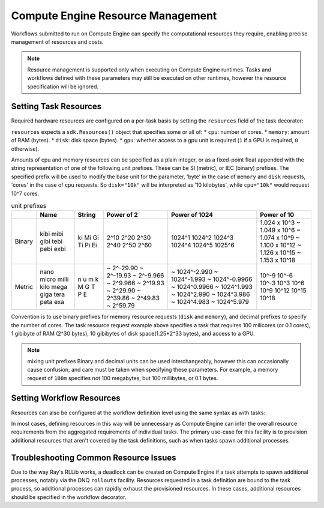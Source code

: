 Compute Engine Resource Management
=======================

Workflows submitted to run on Compute Engine can specify the computational resources they require, enabling precise management of resources and costs.

.. note::
    Resource management is supported only when executing on Compute Engine runtimes. Tasks and workflows defined with these parameters may still be executed on other runtimes, however the resource specification will be ignored.

Setting Task Resources
----------------------

Required hardware resources are configured on a per-task basis by setting the ``resources`` field of the task decorator:

.. code-block::
   :caption: task resource request example

    @sdk.task(
        resources=sdk.Resources(cpu="100m", memory="1Gi", disk="10Gi", gpu="1")
    )
    def my_task():
        ...

``resources`` expects a ``sdk.Resources()`` object that specifies some or all of:
* ``cpu``: number of cores.
* ``memory``: amount of RAM (bytes).
* ``disk``: disk space (bytes).
* ``gpu``: whether access to a gpu unit is required (``1`` if a GPU is required, ``0`` otherwise).

Amounts of cpu and memory resources can be specified as a plain integer, or as a fixed-point float appended with the string representation of one of the following unit prefixes. These can be SI (metric), or IEC (binary) prefixes. The specified prefix will be used to modify the base unit for the parameter, 'byte' in the case of ``memory`` and ``disk`` requests, 'cores' in the case of ``cpu`` requests. So ``disk="10k"`` will be interpreted as '10 kilobytes', while ``cpu="10k"`` would request 10^7 cores.

.. table:: unit prefixes
    :widths: auto

    +---------+-------+--------+------------+----------------+-----------------+
    |         | Name  | String | Power of 2 | Power of 1024  | Power of 10     |
    +=========+=======+========+============+================+=================+
    | Binary  | kibi  | ki     | 2^10       | 1024^1         | 1.024 x 10^3    |
    |         | mibi  | Mi     | 2^20       | 1024^2         | ~ 1.049 x 10^6  |
    |         | gibi  | Gi     | 2^30       | 1024^3         | ~ 1.074 x 10^9  |
    |         | tebi  | Ti     | 2^40       | 1024^4         | ~ 1.100 x 10^12 |
    |         | pebi  | Pi     | 2^50       | 1024^5         | ~ 1.126 x 10^15 |
    |         | exbi  | Ei     | 2^60       | 1025^6         | ~ 1.153 x 10^18 |
    +---------+-------+--------+------------+----------------+-----------------+
    | Metric  | nano  | n      | ~ 2^-29.90 | ~ 1024^-2.990  | 10^-9           |
    |         | micro | u      | ~ 2^-19.93 | ~ 1024^-1.993  | 10^-6           |
    |         | milli | m      | ~ 2^-9.966 | ~ 1024^-0.9966 | 10^-3           |
    |         | kilo  | k      | ~ 2^9.966  | ~ 1024^0.9966  | 10^3            |
    |         | mega  | M      | ~ 2^19.93  | ~ 1024^1.993   | 10^6            |
    |         | giga  | G      | ~ 2^29.90  | ~ 1024^2.990   | 10^9            |
    |         | tera  | T      | ~ 2^39.86  | ~ 1024^3.986   | 10^12           |
    |         | peta  | P      | ~ 2^49.83  | ~ 1024^4.983   | 10^15           |
    |         | exa   | E      | ~ 2^59.79  | ~ 1024^5.979   | 10^18           |
    +---------+-------+--------+------------+----------------+-----------------+

Convention is to use binary prefixes for memory resource requests (``disk`` and ``memory``), and decimal prefixes to specify the number of cores. The task resource request example above specifies a task that requires 100 milicores (or 0.1 cores), 1 gibibyte of RAM (2^30 bytes), 10 gibibytes of disk space(1.25*2^33 bytes), and access to a GPU.

.. note:: mixing unit prefixes
    Binary and decimal units can be used interchangeably, however this can occasionally cause confusion, and care must be taken when specifying these parameters. For example, a memory request of ``100m`` specifies not 100 megabytes, but 100 millibytes, or 0.1 bytes.

Setting Workflow Resources
--------------------------

Resources can also be configured at the workflow definition level using the same syntax as with tasks:

.. code-block::
    :caption: workflow resource request example

    @sdk.workflow(
        resources=sdk.Resources(cpu="100m", memory="1Gi", disk="10Gi", gpu="1")
    )
    def my_workflow():
        ...

In most cases, defining resources in this way will be unnecessary as Compute Engine can infer the overall resource requirements from the aggregated requirements of individual tasks. The primary use-case for this facility is to provision additional resources that aren't covered by the task definitions, such as when tasks spawn additional processes.


Troubleshooting Common Resource Issues
--------------------------------------

Due to the way Ray's RLLib works, a deadlock can be created on Compute Engine if a task attempts to spawn additional processes, notably via the DNQ ``rollouts`` facility. Resources requested in a task definition are bound to the task process, so additional processes can rapidly exhaust the provisioned resources. In these cases, additional resources should be specified in the workflow decorator.

.. code-block::
    :caption: Example: override workflow resources.
    @sdk.task(resources=...)                    # task resources requested.
    def task():
        config = DQNConfig()
        ...
        config.rollouts(num_rollout_workers=2)  # additional processes do not have
        ...                                     # access to task resources.
        return results

    @sdk.workflow(resources=...)                # Override the aggregated task
    def wf():                                   # resources to provision additional
        results = []                            # resources for the additional
        for _ in range(5):                      # processes.
            results.append(task())
